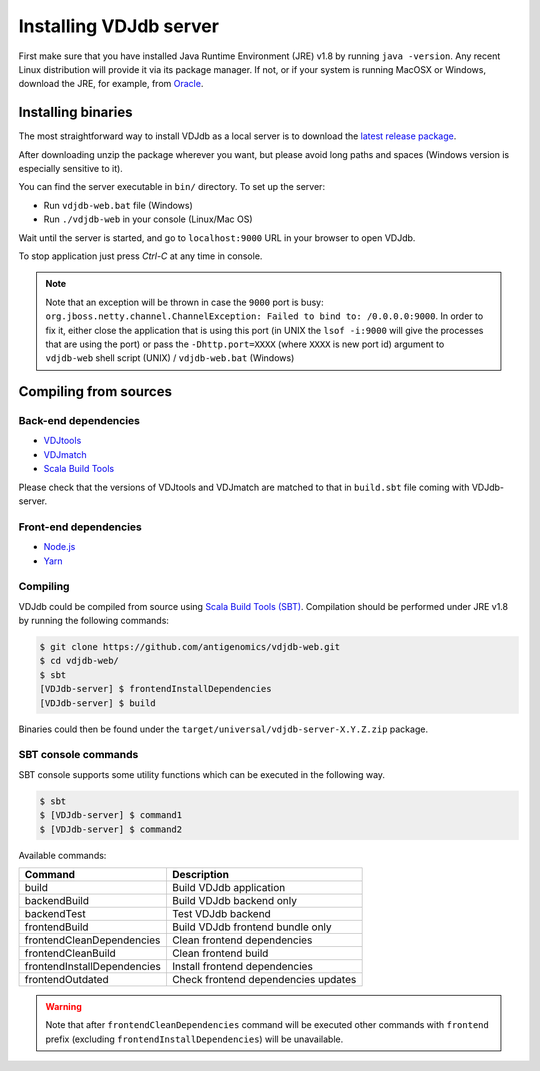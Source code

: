.. _install:

Installing VDJdb server
-----------------------

First make sure that you have installed Java Runtime Environment (JRE) v1.8 by running
``java -version``.  Any recent Linux distribution will provide it via its
package manager.  If not, or if your system is running MacOSX or Windows,
download the JRE, for example, from `Oracle <http://java.com/en/download/>`__.

Installing binaries
^^^^^^^^^^^^^^^^^^^

The most straightforward way to install VDJdb as a local server
is to download the `latest release package <https://github.com/antigenomics/vdjdb-web/releases/latest>`__.

After downloading unzip the package wherever you want, but please avoid long paths and spaces (Windows version is especially sensitive to it).

You can find the server executable in ``bin/`` directory. To set up the server:

- Run ``vdjdb-web.bat`` file (Windows)
- Run ``./vdjdb-web`` in your console (Linux/Mac OS)

Wait until the server is started, and go to ``localhost:9000`` URL in your browser to open VDJdb.

To stop application just press `Ctrl-C` at any time in console.

.. note::

	Note that an exception will be thrown in case the ``9000`` port is busy: ``org.jboss.netty.channel.ChannelException: Failed to bind to: /0.0.0.0:9000``.
	In order to fix it, either close the application that is using this port (in UNIX the ``lsof -i:9000``
	will give the processes that are using the port)
	or pass the ``-Dhttp.port=XXXX`` (where ``XXXX`` is new port id) argument to ``vdjdb-web`` shell script (UNIX) / ``vdjdb-web.bat`` (Windows)

Compiling from sources
^^^^^^^^^^^^^^^^^^^^^^

Back-end dependencies
"""""""""""""""""""""

* `VDJtools <https://github.com/mikessh/vdjtools>`__
* `VDJmatch <https://github.com/antigenomics/vdjmatch>`__
* `Scala Build Tools <https://www.scala-sbt.org/>`__

Please check that the versions of VDJtools and VDJmatch are matched to that in ``build.sbt`` file coming with VDJdb-server.

Front-end dependencies
""""""""""""""""""""""

* `Node.js <https://nodejs.org/en/>`__
* `Yarn <https://yarnpkg.com/lang/en/>`__

Compiling
"""""""""

VDJdb could be compiled from source using `Scala Build Tools (SBT) <https://www.scala-sbt.org/>`__.
Compilation should be performed under JRE v1.8 by running the following commands:

.. code-block:: console

    $ git clone https://github.com/antigenomics/vdjdb-web.git
    $ cd vdjdb-web/
    $ sbt
    [VDJdb-server] $ frontendInstallDependencies
    [VDJdb-server] $ build

Binaries could then be found under the ``target/universal/vdjdb-server-X.Y.Z.zip`` package.

SBT console commands
""""""""""""""""""""

SBT console supports some utility functions which can be executed in the following way.

.. code-block:: console

   $ sbt
   $ [VDJdb-server] $ command1
   $ [VDJdb-server] $ command2

Available commands:

+--------------------------------------+-----------------------------------------+
| Command                              | Description                             |
+======================================+=========================================+
| build                                | Build VDJdb application                 |
+--------------------------------------+-----------------------------------------+
| backendBuild                         | Build VDJdb backend only                |
+--------------------------------------+-----------------------------------------+
| backendTest                          | Test VDJdb backend                      |
+--------------------------------------+-----------------------------------------+
| frontendBuild                        | Build VDJdb frontend bundle only        |
+--------------------------------------+-----------------------------------------+
| frontendCleanDependencies            | Clean frontend dependencies             |
+--------------------------------------+-----------------------------------------+
| frontendCleanBuild                   | Clean frontend build                    |
+--------------------------------------+-----------------------------------------+
| frontendInstallDependencies          | Install frontend dependencies           |
+--------------------------------------+-----------------------------------------+
| frontendOutdated                     | Check frontend dependencies updates     |
+--------------------------------------+-----------------------------------------+

.. warning::

   Note that after ``frontendCleanDependencies`` command will be executed other commands with ``frontend`` prefix (excluding ``frontendInstallDependencies``) will be unavailable.
